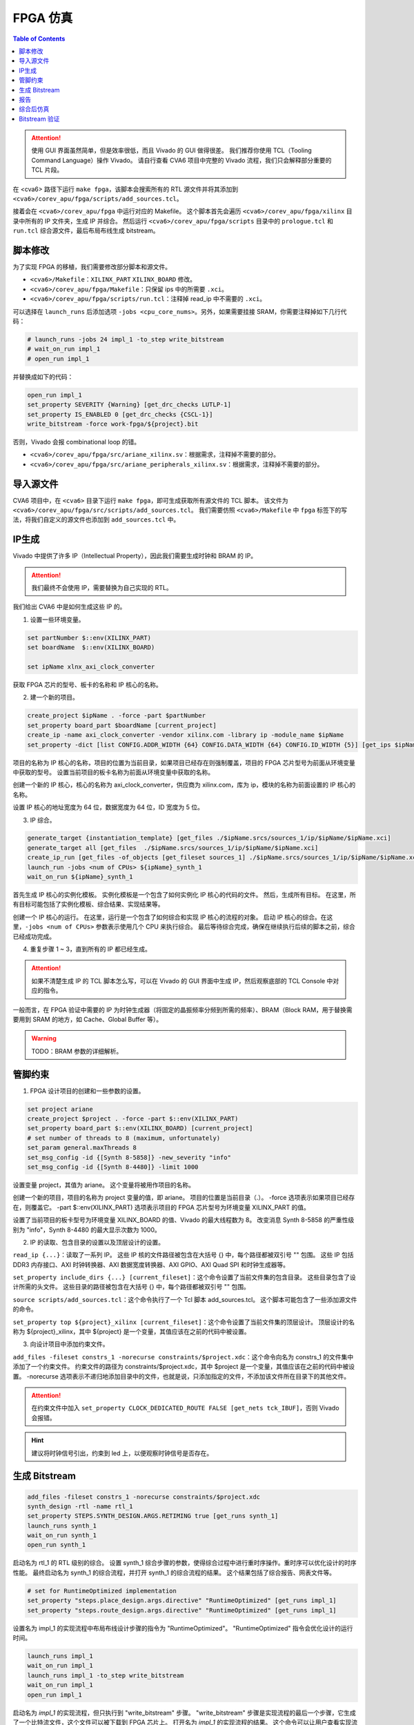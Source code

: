 FPGA 仿真
=========

.. contents:: Table of Contents


.. attention::

   使用 GUI 界面虽然简单，但是效率很低，而且 Vivado 的 GUI 做得很差。
   我们推荐你使用 TCL（Tooling Command Language）操作 Vivado。
   请自行查看 CVA6 项目中完整的 Vivado 流程，我们只会解释部分重要的 TCL 片段。

在 <cva6> 路径下运行 ``make fpga``，该脚本会搜索所有的 RTL 源文件并将其添加到 ``<cva6>/corev_apu/fpga/scripts/add_sources.tcl``。

接着会在 ``<cva6>/corev_apu/fpga`` 中运行对应的 Makefile。
这个脚本首先会遍历 ``<cva6>/corev_apu/fpga/xilinx`` 目录中所有的 IP 文件夹，生成 IP 并综合。
然后运行 ``<cva6>/corev_apu/fpga/scripts`` 目录中的 ``prologue.tcl`` 和 ``run.tcl`` 综合源文件，最后布局布线生成 bitstream。

脚本修改
^^^^^^^^^^^^^^^^^^^

为了实现 FPGA 的移植，我们需要修改部分脚本和源文件。

- ``<cva6>/Makefile``：``XILINX_PART`` ``XILINX_BOARD`` 修改。
- ``<cva6>/corev_apu/fpga/Makefile``：只保留 ips 中的所需要 ``.xci``。
- ``<cva6>/corev_apu/fpga/scripts/run.tcl``：注释掉 read_ip 中不需要的 ``.xci``。
可以选择在 ``launch_runs`` 后添加选项 ``-jobs <cpu_core_nums>``。另外，如果需要挂接 SRAM，你需要注释掉如下几行代码：

.. code-block::

   # launch_runs -jobs 24 impl_1 -to_step write_bitstream
   # wait_on_run impl_1
   # open_run impl_1

并替换成如下的代码：

.. code-block::

   open_run impl_1
   set_property SEVERITY {Warning} [get_drc_checks LUTLP-1]
   set_property IS_ENABLED 0 [get_drc_checks {CSCL-1}]
   write_bitstream -force work-fpga/${project}.bit

否则，Vivado 会报 combinational loop 的错。

- ``<cva6>/corev_apu/fpga/src/ariane_xilinx.sv``：根据需求，注释掉不需要的部分。
- ``<cva6>/corev_apu/fpga/src/ariane_peripherals_xilinx.sv``：根据需求，注释掉不需要的部分。



导入源文件
^^^^^^^^^^^

CVA6 项目中，在 ``<cva6>`` 目录下运行 ``make fpga``，即可生成获取所有源文件的 TCL 脚本。
该文件为 ``<cva6>/corev_apu/fpga/src/scripts/add_sources.tcl``。
我们需要仿照 ``<cva6>/Makefile`` 中 ``fpga`` 标签下的写法，将我们自定义的源文件也添加到 ``add_sources.tcl`` 中。


IP生成
^^^^^^^^^^^

Vivado 中提供了许多 IP（Intellectual Property），因此我们需要生成时钟和 BRAM 的 IP。

.. attention::

   我们最终不会使用 IP，需要替换为自己实现的 RTL。

我们给出 CVA6 中是如何生成这些 IP 的。

1. 设置一些环境变量。

.. code-block::

   set partNumber $::env(XILINX_PART)
   set boardName  $::env(XILINX_BOARD)
   
   set ipName xlnx_axi_clock_converter

获取 FPGA 芯片的型号、板卡的名称和 IP 核心的名称。

2. 建一个新的项目。

.. code-block::
   
   create_project $ipName . -force -part $partNumber
   set_property board_part $boardName [current_project]
   create_ip -name axi_clock_converter -vendor xilinx.com -library ip -module_name $ipName
   set_property -dict [list CONFIG.ADDR_WIDTH {64} CONFIG.DATA_WIDTH {64} CONFIG.ID_WIDTH {5}] [get_ips $ipName]

项目的名称为 IP 核心的名称，项目的位置为当前目录，如果项目已经存在则强制覆盖，项目的 FPGA 芯片型号为前面从环境变量中获取的型号。
设置当前项目的板卡名称为前面从环境变量中获取的名称。

创建一个新的 IP 核心，核心的名称为 axi_clock_converter，供应商为 xilinx.com，库为 ip，模块的名称为前面设置的 IP 核心的名称。

设置 IP 核心的地址宽度为 64 位，数据宽度为 64 位，ID 宽度为 5 位。

3. IP 综合。

.. code-block::

   generate_target {instantiation_template} [get_files ./$ipName.srcs/sources_1/ip/$ipName/$ipName.xci]
   generate_target all [get_files  ./$ipName.srcs/sources_1/ip/$ipName/$ipName.xci]
   create_ip_run [get_files -of_objects [get_fileset sources_1] ./$ipName.srcs/sources_1/ip/$ipName/$ipName.xci]
   launch_run -jobs <num of CPUs> ${ipName}_synth_1
   wait_on_run ${ipName}_synth_1

首先生成 IP 核心的实例化模板。
实例化模板是一个包含了如何实例化 IP 核心的代码的文件。
然后，生成所有目标。
在这里，所有目标可能包括了实例化模板、综合结果、实现结果等。

创建一个 IP 核心的运行。
在这里，运行是一个包含了如何综合和实现 IP 核心的流程的对象。
启动 IP 核心的综合。在这里，``-jobs <num of CPUs>`` 参数表示使用几个 CPU 来执行综合。
最后等待综合完成，确保在继续执行后续的脚本之前，综合已经成功完成。

4. 重复步骤 1 ~ 3，直到所有的 IP 都已经生成。

.. attention::

   如果不清楚生成 IP 的 TCL 脚本怎么写，可以在 Vivado 的 GUI 界面中生成 IP，然后观察底部的 TCL Console 中对应的指令。

一般而言，在 FPGA 验证中需要的 IP 为时钟生成器（将固定的晶振频率分频到所需的频率）、BRAM（Block RAM，用于替换需要用到 SRAM 的地方，如 Cache、Global Buffer 等）。

.. Warning::

   TODO：BRAM 参数的详细解析。



管脚约束
^^^^^^^^^^^^^^

1. FPGA 设计项目的创建和一些参数的设置。

.. code-block::

   set project ariane
   create_project $project . -force -part $::env(XILINX_PART)
   set_property board_part $::env(XILINX_BOARD) [current_project]
   # set number of threads to 8 (maximum, unfortunately)
   set_param general.maxThreads 8
   set_msg_config -id {[Synth 8-5858]} -new_severity "info"
   set_msg_config -id {[Synth 8-4480]} -limit 1000

设置变量 project，其值为 ariane。
这个变量将被用作项目的名称。

创建一个新的项目，项目的名称为 project 变量的值，即 ariane。
项目的位置是当前目录（.）。
-force 选项表示如果项目已经存在，则覆盖它。
-part $::env(XILINX_PART) 选项表示项目的 FPGA 芯片型号为环境变量 XILINX_PART 的值。

设置了当前项目的板卡型号为环境变量 XILINX_BOARD 的值、Vivado 的最大线程数为 8。
改变消息 Synth 8-5858 的严重性级别为 "info"，Synth 8-4480 的最大显示次数为 1000。

2. IP 的读取、包含目录的设置以及顶层设计的设置。

``read_ip {...}``：读取了一系列 IP。
这些 IP 核的文件路径被包含在大括号 {} 中，每个路径都被双引号 "" 包围。
这些 IP 包括 DDR3 内存接口、AXI 时钟转换器、AXI 数据宽度转换器、AXI GPIO、AXI Quad SPI 和时钟生成器等。

``set_property include_dirs {...} [current_fileset]``：这个命令设置了当前文件集的包含目录。
这些目录包含了设计所需的头文件。
这些目录的路径被包含在大括号 {} 中，每个路径都被双引号 "" 包围。

``source scripts/add_sources.tcl``：这个命令执行了一个 Tcl 脚本 add_sources.tcl。
这个脚本可能包含了一些添加源文件的命令。

``set_property top ${project}_xilinx [current_fileset]``：这个命令设置了当前文件集的顶层设计。
顶层设计的名称为 ${project}_xilinx，其中 ${project} 是一个变量，其值应该在之前的代码中被设置。

3. 向设计项目中添加约束文件。

``add_files -fileset constrs_1 -norecurse constraints/$project.xdc``：这个命令向名为 constrs_1 的文件集中添加了一个约束文件。
约束文件的路径为 constraints/$project.xdc，其中 $project 是一个变量，其值应该在之前的代码中被设置。
-norecurse 选项表示不递归地添加目录中的文件，也就是说，只添加指定的文件，不添加该文件所在目录下的其他文件。

.. attention::

   在约束文件中加入 ``set_property CLOCK_DEDICATED_ROUTE FALSE [get_nets tck_IBUF]``，否则 Vivado 会报错。


.. Hint::

   建议将时钟信号引出，约束到 led 上，以便观察时钟信号是否存在。


生成 Bitstream
^^^^^^^^^^^^

.. code-block::

   add_files -fileset constrs_1 -norecurse constraints/$project.xdc
   synth_design -rtl -name rtl_1
   set_property STEPS.SYNTH_DESIGN.ARGS.RETIMING true [get_runs synth_1]
   launch_runs synth_1
   wait_on_run synth_1
   open_run synth_1


启动名为 rtl_1 的 RTL 级别的综合。
设置 synth_1 综合步骤的参数，使得综合过程中进行重时序操作。重时序可以优化设计的时序性能。
最终启动名为 synth_1 的综合流程，并打开 synth_1 的综合流程的结果。
这个结果包括了综合报告、网表文件等。

.. code-block::

   # set for RuntimeOptimized implementation
   set_property "steps.place_design.args.directive" "RuntimeOptimized" [get_runs impl_1]
   set_property "steps.route_design.args.directive" "RuntimeOptimized" [get_runs impl_1]

设置名为 impl_1 的实现流程中布局布线设计步骤的指令为 "RuntimeOptimized"。
"RuntimeOptimized" 指令会优化设计的运行时间。

.. code-block::

   launch_runs impl_1
   wait_on_run impl_1
   launch_runs impl_1 -to_step write_bitstream
   wait_on_run impl_1
   open_run impl_1

启动名为 `impl_1` 的实现流程，但只执行到 "write_bitstream" 步骤。
"write_bitstream" 步骤是实现流程的最后一个步骤，它生成了一个比特流文件，这个文件可以被下载到 FPGA 芯片上。
打开名为 `impl_1` 的实现流程的结果。
这个命令可以让用户查看实现流程的结果，包括布局布线的结果和比特流文件（.bit）。

.. Tip::

   .bit 文件是一个二进制文件，用于直接配置FPGA的硬件。
   当你设计并综合一个FPGA项目时，最终会生成一个.bit文件。
   这个文件包含了用于配置FPGA的所有必要信息，如查找表（LUTs）、寄存器等的配置数据。
   通常，这个文件是通过JTAG或其他直接编程接口传输到FPGA的。
   一旦FPGA断电，这个配置就会丢失。

.. hint::

   如果你想要 FPGA 每次启动时都能自动加载所需的配置，那你需要将 .bit 文件转换成 .mcs 文件（Memory Configuration Stream）。
   这是一个用于非易失性存储器编程的文件，比如用于配置PROM（Programmable Read-Only Memory）或者闪存。

报告
^^^^^^^^^^^^^^^^

.. code-block::

   check_timing -verbose                                                   -file reports/$project.check_timing.rpt
   report_timing -max_paths 100 -nworst 100 -delay_type max -sort_by slack -file reports/$project.timing_WORST_100.rpt
   report_timing -nworst 1 -delay_type max -sort_by group                  -file reports/$project.timing.rpt
   report_utilization -hierarchical                                        -file reports/$project.utilization.rpt
   report_cdc                                                              -file reports/$project.cdc.rpt
   report_clock_interaction                                                -file reports/$project.clock_interaction.rpt

生成 FPGA 设计的各种报告，包括时序报告、资源利用率报告、CDC 报告和时钟交互报告。

.. code-block::

   # output Verilog netlist + SDC for timing simulation
   write_verilog -force -mode funcsim work-fpga/${project}_funcsim.v
   write_verilog -force -mode timesim work-fpga/${project}_timesim.v
   write_sdf     -force work-fpga/${project}_timesim.sdf

生成 Verilog 网表和 SDF 文件，用于功能仿真和时序仿真。
这是 FPGA 设计流程的一部分，通过这个步骤，可以对设计进行仿真，验证设计的功能和时序。





综合后仿真
^^^^^^^^^^^^^^^^

打开 GUI 界面，添加 Testbench 到源文件中并设置为顶层，然后即可仿真。

如果需要修改 BRAM 的初始值，可以单独重新综合生成一个名称相同的 BRAM，避免整个项目重新综合。

.. Warning::

   TODO：详细解释单独综合 BRAM 的步骤，配图。




Bitstream 验证
^^^^^^^^^^^^^^^^^


RISC-V 官方推荐的调试平台即为 OpenOCD，因此我们也采用 OpenOCD 作为我们 SoC 的调试工具。
安装方法如下：

.. code-block::

   $ git clone https://github.com/riscv/riscv-openocd
   $ sudo apt-get install libftdi-dev libusb-1.0-0 libusb-1.0-0-dev autoconf automake texinfo pkg-config
   $ cd riscv-openocd
   $ ./bootstrap
   $ ./configure --enable-ftdi
   $ make -j<number of your cpus>
   $ sudo make install

如果你安装成功，执行如下指令，你会看到类似的输出：

.. code-block::

   $ which openocd
   /usr/local/bin/openocd
   $ openocd -v
   Open On-Chip Debugger 0.12.0+dev-03598-g78a719fad (2024-01-20-05:43)
   Licensed under GNU GPL v2
   For bug reports, read
           http://openocd.org/doc/doxygen/bugs.html

.. Tip::

   如果你想查阅有关 OpenOCD 的使用方法，请参考 `官方文档 <https://openocd.org/doc/pdf/openocd.pdf>`__ 。


OpenOCD 可以看作调试主机（Debug Host）所运行的一个软件，它一般通过主机的 USB 接口发送信号。
我们所实现的 SoC 对外的调试接口是 JTAG（joint Test Action Group，是一种用于测试集成电路的标准接口和协议）。
二者之间需要 JTAG Adapter 用于信号的格式转换。

我们所使用的 JTAG Adapter 中最关键的芯片称为 `FTDI <https://ftdichip.com/wp-content/uploads/2020/07/DS_FT232H.pdf>`__ （Future Technology Devices International），它负责输出 JTAG 信号。
连接到 PC 后，``lsusb`` 的输出中会有如下一条：

.. code-block::

   Bus <bus id> Device <device id>: ID 0403:6014 Future Technology Devices International, Ltd FT232H Single HS USB-UART/FIFO IC

下面是使用 OpenOCD 调试 FPGA 的步骤：

1. 烧录 bitstream 到 FPGA 上。

在 Vivado GUI 中，打开 hardware manager，将生成的 bitstream 通过 jtag 接口烧录至 FPGA 中。

2. 连接 PC 和 FPGA。

JTAG Adapter 的 USB 端接入 PC，另一端接到实例化 SoC 中 JTAG 对应的约束管脚。

3. 在 PC 中启动 OpenOCD。

.. code-block::

   $ cd <cva6>/corev_apu/fpga
   $ sudo openocd -f ariane.cfg

``ariane.cfg`` 中定义了如何通过 JTAG 接口对一个 RISC-V 设备进行调试。

.. code-block::

   adapter speed  100
   adapter driver ftdi

设置适配器的速度为 100 kHz，并指定其驱动为 FTDI。

.. code-block::

   ftdi vid_pid 0x0403 0x6014

   # Channel 1 is taken by Xilinx JTAG
   ftdi channel 0

指定 FTDI 芯片的 VID 和 PID，这两个参数用于在 USB 设备中唯一标识一个设备。
并指定使用 FTDI 芯片的哪个通道进行 JTAG 调试。

.. code-block::

   ftdi layout_init 0x0018 0x001b
   ftdi layout_signal nTRST -ndata 0x0010

设置 JTAG 的引脚布局。
``ftdi layout_init`` 设置初始的引脚状态，``ftdi layout_signal`` 设置 nTRST 信号的引脚。

.. code-block::

   set _CHIPNAME riscv
   jtag newtap $_CHIPNAME cpu -irlen 5
   
   set _TARGETNAME $_CHIPNAME.cpu
   target create $_TARGETNAME riscv -chain-position $_TARGETNAME -coreid 0

创建一个新的 JTAG TAP，并创建一个目标设备。
这里的目标设备是一个 RISC-V 架构的 CPU。

.. code-block::

   gdb_report_data_abort enable
   gdb_report_register_access_error enable
   
   riscv set_reset_timeout_sec 120
   riscv set_command_timeout_sec 120

设置一些 GDB 的参数，以及 RISC-V 的超时时间。

.. code-block::
   # prefer to use sba for system bus access
   riscv set_mem_access progbuf sysbus abstract
   
   # Try enabling address translation (only works for newer versions)
   if { [catch {riscv set_enable_virtual on} ] } {
       echo "Warning: This version of OpenOCD does not support address translation. To debug on virtual addresses, please update to the latest version." }

设置 RISC-V 的内存访问方式，优先使用 system bus access，尝试启用地址转换功能。

.. code-block::

   init
   halt
   echo "Ready for Remote Connections"

执行 ``init`` 和 ``halt`` 指令，初始化 JTAG 调试器并暂停目标设备的运行。

如果你能成功启动 OpenOCD，终端中会输出如下信息：

.. code-block::

   Open On-Chip Debugger 0.12.0+dev-03598-g78a719fad (2024-01-20-05:43)
   Licensed under GNU GPL v2
   For bug reports, read
           http://openocd.org/doc/doxygen/bugs.html
   Info : auto-selecting first available session transport "jtag". To override use 'transport select <transport>'.
   Info : clock speed 100 kHz
   Info : JTAG tap: riscv.cpu tap/device found: 0x00000001 (mfg: 0x000 (<invalid>), part: 0x0000, ver: 0x0)
   Info : [riscv.cpu] datacount=2 progbufsize=8
   Info : [riscv.cpu] Examined RISC-V core
   Info : [riscv.cpu]  XLEN=64, misa=0x800000000014112d
   [riscv.cpu] Target successfully examined.
   Info : [riscv.cpu] Examination succeed
   Info : starting gdb server for riscv.cpu on 3333
   Info : Listening on port 3333 for gdb connections
   Ready for Remote Connections
   Info : Listening on port 6666 for tcl connections
   Info : Listening on port 4444 for telnet connections

4. 使用 gdb 连接 OpenOCD。

.. code-block::

   $ <riscv-gcc-toolchain>/bin/riscv-none-elf-gdb /path/to/elf
   GNU gdb (GDB) 14.0.50.20230114-git
   Copyright (C) 2022 Free Software Foundation, Inc.
   License GPLv3+: GNU GPL version 3 or later <http://gnu.org/licenses/gpl.html>
   This is free software: you are free to change and redistribute it.
   There is NO WARRANTY, to the extent permitted by law.
   Type "show copying" and "show warranty" for details.
   This GDB was configured as "--host=x86_64-pc-linux-gnu --target=riscv-none-elf".
   Type "show configuration" for configuration details.
   For bug reporting instructions, please see:
   <https://www.gnu.org/software/gdb/bugs/>.
   Find the GDB manual and other documentation resources online at:
       <http://www.gnu.org/software/gdb/documentation/>.
   
   For help, type "help".
   Type "apropos word" to search for commands related to "word".
   (gdb) target remote: 3333
   (gdb)

接着，你就可以通过 GDB 调试程序和访问内存了。
一些常用的 GDB 指令如下：

- ``x/10w 0x12345``：以字（4 字节）为单位，查看地址 0x12345 开始的 10 个字的内容。
- ``x/i``：一种特殊的格式，用于将内存中的内容解释为机器指令。i 代表 "instruction"，即指令。例如，`x/i $pc` 这条命令会显示程序计数器（PC）当前指向的机器指令。
- ``info registers``：列出所有寄存器的值。
- ``set {int}0x54321 = 0xabcdf``：将地址 0x54321 处的 4 个字节的内容设置为 16 进制的 abcdf。
- ``stepi``：执行 pc 地址对应的指令。

.. Hint::

   ROM（只读存储器）是一种只能读取不能写入的存储器。
   如果你试图在 GDB 中使用 ``set`` 命令写入 ROM 地址的数据，GDB 可能不会显示错误，但实际上数据并没有被写入 ROM。
   当你使用 ``x`` 命令读取该地址时，GDB 可能会显示你之前尝试写入的数据，但这只是 GDB 内部状态的一部分，不代表实际的硬件状态。
   在真实的硬件中，ROM 的内容在写入后就不能更改。


.. note::

   This section is under development.
